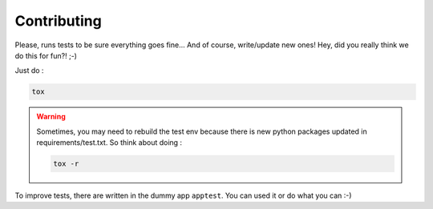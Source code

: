 Contributing
==============

Please, runs tests to be sure everything goes fine... And of course,
write/update new ones! Hey, did you really think we do this for fun?! ;-)

Just do :

.. code::

   tox

.. warning::
   Sometimes, you may need to rebuild the test env because there is new python
   packages updated in requirements/test.txt. So think about doing :

   .. code::

      tox -r

To improve tests, there are written in the dummy app ``apptest``. You can used
it or do what you can :-)
